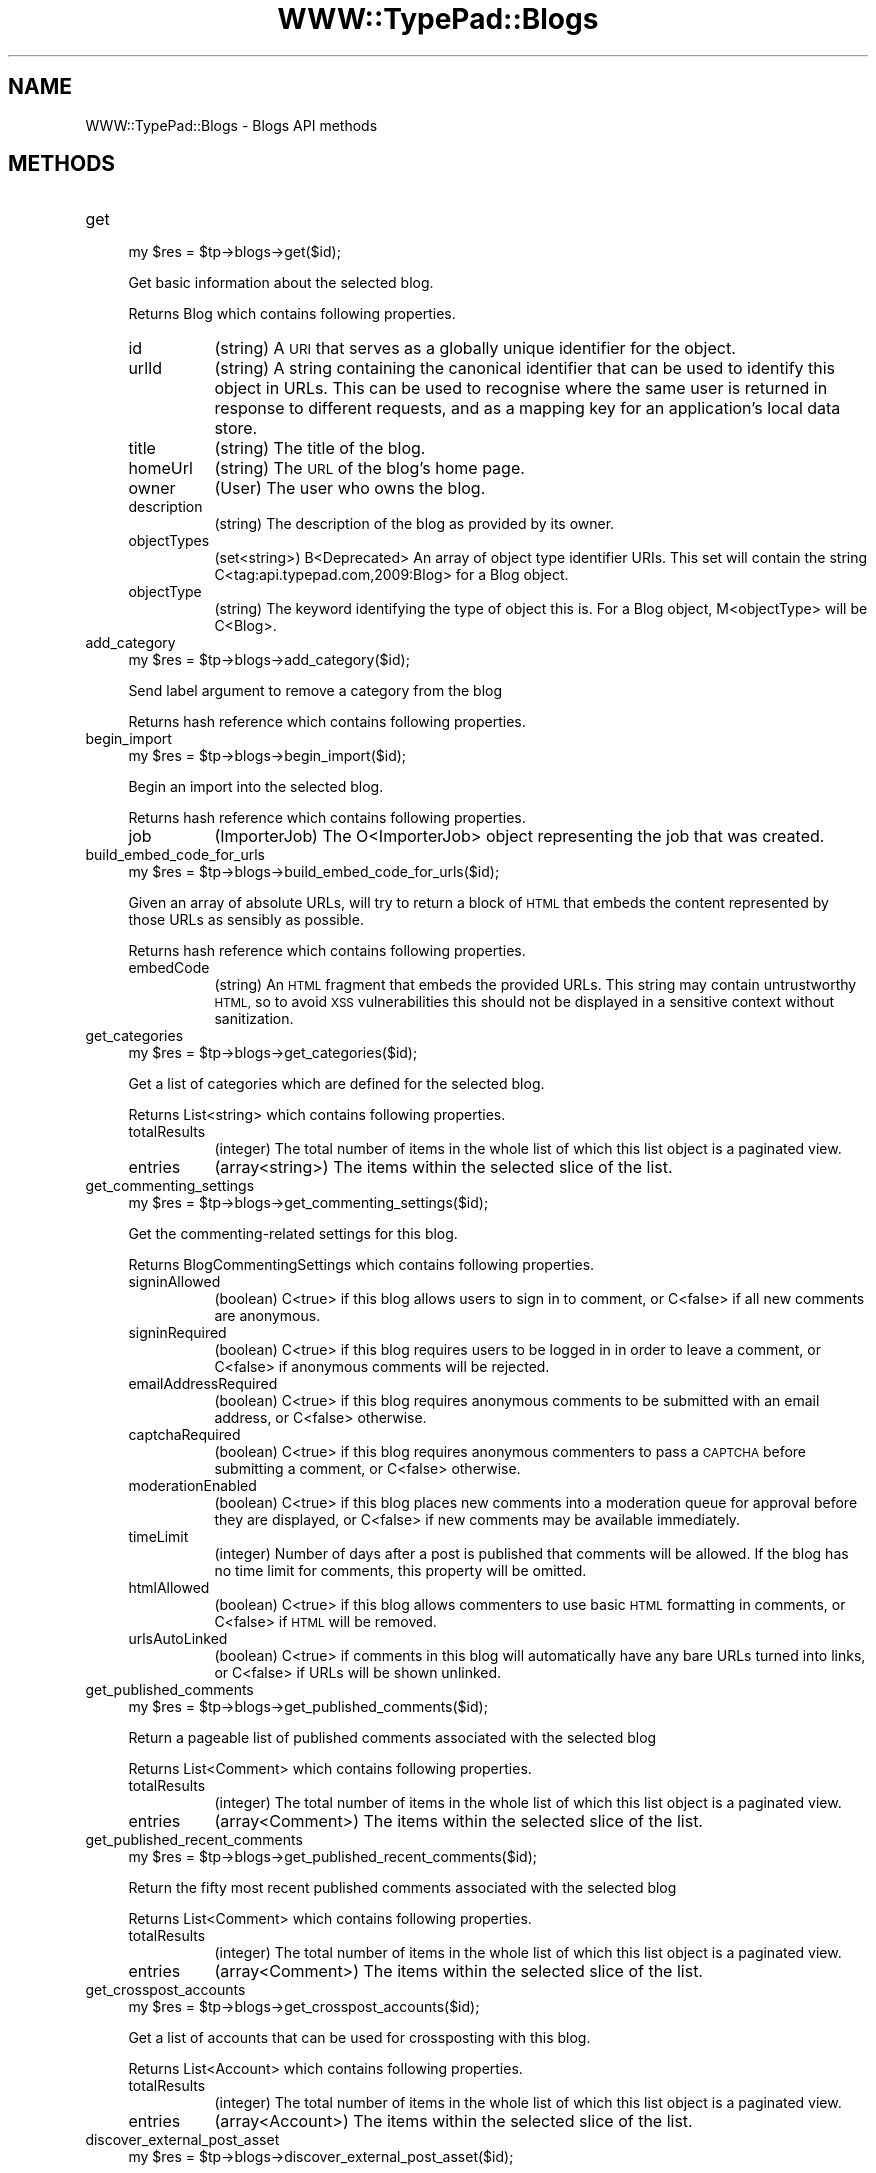.\" Automatically generated by Pod::Man 2.27 (Pod::Simple 3.28)
.\"
.\" Standard preamble:
.\" ========================================================================
.de Sp \" Vertical space (when we can't use .PP)
.if t .sp .5v
.if n .sp
..
.de Vb \" Begin verbatim text
.ft CW
.nf
.ne \\$1
..
.de Ve \" End verbatim text
.ft R
.fi
..
.\" Set up some character translations and predefined strings.  \*(-- will
.\" give an unbreakable dash, \*(PI will give pi, \*(L" will give a left
.\" double quote, and \*(R" will give a right double quote.  \*(C+ will
.\" give a nicer C++.  Capital omega is used to do unbreakable dashes and
.\" therefore won't be available.  \*(C` and \*(C' expand to `' in nroff,
.\" nothing in troff, for use with C<>.
.tr \(*W-
.ds C+ C\v'-.1v'\h'-1p'\s-2+\h'-1p'+\s0\v'.1v'\h'-1p'
.ie n \{\
.    ds -- \(*W-
.    ds PI pi
.    if (\n(.H=4u)&(1m=24u) .ds -- \(*W\h'-12u'\(*W\h'-12u'-\" diablo 10 pitch
.    if (\n(.H=4u)&(1m=20u) .ds -- \(*W\h'-12u'\(*W\h'-8u'-\"  diablo 12 pitch
.    ds L" ""
.    ds R" ""
.    ds C` ""
.    ds C' ""
'br\}
.el\{\
.    ds -- \|\(em\|
.    ds PI \(*p
.    ds L" ``
.    ds R" ''
.    ds C`
.    ds C'
'br\}
.\"
.\" Escape single quotes in literal strings from groff's Unicode transform.
.ie \n(.g .ds Aq \(aq
.el       .ds Aq '
.\"
.\" If the F register is turned on, we'll generate index entries on stderr for
.\" titles (.TH), headers (.SH), subsections (.SS), items (.Ip), and index
.\" entries marked with X<> in POD.  Of course, you'll have to process the
.\" output yourself in some meaningful fashion.
.\"
.\" Avoid warning from groff about undefined register 'F'.
.de IX
..
.nr rF 0
.if \n(.g .if rF .nr rF 1
.if (\n(rF:(\n(.g==0)) \{
.    if \nF \{
.        de IX
.        tm Index:\\$1\t\\n%\t"\\$2"
..
.        if !\nF==2 \{
.            nr % 0
.            nr F 2
.        \}
.    \}
.\}
.rr rF
.\"
.\" Accent mark definitions (@(#)ms.acc 1.5 88/02/08 SMI; from UCB 4.2).
.\" Fear.  Run.  Save yourself.  No user-serviceable parts.
.    \" fudge factors for nroff and troff
.if n \{\
.    ds #H 0
.    ds #V .8m
.    ds #F .3m
.    ds #[ \f1
.    ds #] \fP
.\}
.if t \{\
.    ds #H ((1u-(\\\\n(.fu%2u))*.13m)
.    ds #V .6m
.    ds #F 0
.    ds #[ \&
.    ds #] \&
.\}
.    \" simple accents for nroff and troff
.if n \{\
.    ds ' \&
.    ds ` \&
.    ds ^ \&
.    ds , \&
.    ds ~ ~
.    ds /
.\}
.if t \{\
.    ds ' \\k:\h'-(\\n(.wu*8/10-\*(#H)'\'\h"|\\n:u"
.    ds ` \\k:\h'-(\\n(.wu*8/10-\*(#H)'\`\h'|\\n:u'
.    ds ^ \\k:\h'-(\\n(.wu*10/11-\*(#H)'^\h'|\\n:u'
.    ds , \\k:\h'-(\\n(.wu*8/10)',\h'|\\n:u'
.    ds ~ \\k:\h'-(\\n(.wu-\*(#H-.1m)'~\h'|\\n:u'
.    ds / \\k:\h'-(\\n(.wu*8/10-\*(#H)'\z\(sl\h'|\\n:u'
.\}
.    \" troff and (daisy-wheel) nroff accents
.ds : \\k:\h'-(\\n(.wu*8/10-\*(#H+.1m+\*(#F)'\v'-\*(#V'\z.\h'.2m+\*(#F'.\h'|\\n:u'\v'\*(#V'
.ds 8 \h'\*(#H'\(*b\h'-\*(#H'
.ds o \\k:\h'-(\\n(.wu+\w'\(de'u-\*(#H)/2u'\v'-.3n'\*(#[\z\(de\v'.3n'\h'|\\n:u'\*(#]
.ds d- \h'\*(#H'\(pd\h'-\w'~'u'\v'-.25m'\f2\(hy\fP\v'.25m'\h'-\*(#H'
.ds D- D\\k:\h'-\w'D'u'\v'-.11m'\z\(hy\v'.11m'\h'|\\n:u'
.ds th \*(#[\v'.3m'\s+1I\s-1\v'-.3m'\h'-(\w'I'u*2/3)'\s-1o\s+1\*(#]
.ds Th \*(#[\s+2I\s-2\h'-\w'I'u*3/5'\v'-.3m'o\v'.3m'\*(#]
.ds ae a\h'-(\w'a'u*4/10)'e
.ds Ae A\h'-(\w'A'u*4/10)'E
.    \" corrections for vroff
.if v .ds ~ \\k:\h'-(\\n(.wu*9/10-\*(#H)'\s-2\u~\d\s+2\h'|\\n:u'
.if v .ds ^ \\k:\h'-(\\n(.wu*10/11-\*(#H)'\v'-.4m'^\v'.4m'\h'|\\n:u'
.    \" for low resolution devices (crt and lpr)
.if \n(.H>23 .if \n(.V>19 \
\{\
.    ds : e
.    ds 8 ss
.    ds o a
.    ds d- d\h'-1'\(ga
.    ds D- D\h'-1'\(hy
.    ds th \o'bp'
.    ds Th \o'LP'
.    ds ae ae
.    ds Ae AE
.\}
.rm #[ #] #H #V #F C
.\" ========================================================================
.\"
.IX Title "WWW::TypePad::Blogs 3"
.TH WWW::TypePad::Blogs 3 "2011-03-24" "perl v5.19.3" "User Contributed Perl Documentation"
.\" For nroff, turn off justification.  Always turn off hyphenation; it makes
.\" way too many mistakes in technical documents.
.if n .ad l
.nh
.SH "NAME"
WWW::TypePad::Blogs \- Blogs API methods
.SH "METHODS"
.IX Header "METHODS"
.IP "get" 4
.IX Item "get"
.Vb 1
\&  my $res = $tp\->blogs\->get($id);
.Ve
.Sp
Get basic information about the selected blog.
.Sp
Returns Blog which contains following properties.
.RS 4
.IP "id" 8
.IX Item "id"
(string) A \s-1URI\s0 that serves as a globally unique identifier for the object.
.IP "urlId" 8
.IX Item "urlId"
(string) A string containing the canonical identifier that can be used to identify this object in URLs. This can be used to recognise where the same user is returned in response to different requests, and as a mapping key for an application's local data store.
.IP "title" 8
.IX Item "title"
(string) The title of the blog.
.IP "homeUrl" 8
.IX Item "homeUrl"
(string) The \s-1URL\s0 of the blog's home page.
.IP "owner" 8
.IX Item "owner"
(User) The user who owns the blog.
.IP "description" 8
.IX Item "description"
(string) The description of the blog as provided by its owner.
.IP "objectTypes" 8
.IX Item "objectTypes"
(set<string>) B<Deprecated> An array of object type identifier URIs. This set will contain the string C<tag:api.typepad.com,2009:Blog> for a Blog object.
.IP "objectType" 8
.IX Item "objectType"
(string) The keyword identifying the type of object this is. For a Blog object, M<objectType> will be C<Blog>.
.RE
.RS 4
.RE
.IP "add_category" 4
.IX Item "add_category"
.Vb 1
\&  my $res = $tp\->blogs\->add_category($id);
.Ve
.Sp
Send label argument to remove a category from the blog
.Sp
Returns hash reference which contains following properties.
.IP "begin_import" 4
.IX Item "begin_import"
.Vb 1
\&  my $res = $tp\->blogs\->begin_import($id);
.Ve
.Sp
Begin an import into the selected blog.
.Sp
Returns hash reference which contains following properties.
.RS 4
.IP "job" 8
.IX Item "job"
(ImporterJob) The O<ImporterJob> object representing the job that was created.
.RE
.RS 4
.RE
.IP "build_embed_code_for_urls" 4
.IX Item "build_embed_code_for_urls"
.Vb 1
\&  my $res = $tp\->blogs\->build_embed_code_for_urls($id);
.Ve
.Sp
Given an array of absolute URLs, will try to return a block of \s-1HTML\s0 that embeds the content represented by those URLs as sensibly as possible.
.Sp
Returns hash reference which contains following properties.
.RS 4
.IP "embedCode" 8
.IX Item "embedCode"
(string) An \s-1HTML\s0 fragment that embeds the provided URLs. This string may contain untrustworthy \s-1HTML,\s0 so to avoid \s-1XSS\s0 vulnerabilities this should not be displayed in a sensitive context without sanitization.
.RE
.RS 4
.RE
.IP "get_categories" 4
.IX Item "get_categories"
.Vb 1
\&  my $res = $tp\->blogs\->get_categories($id);
.Ve
.Sp
Get a list of categories which are defined for the selected blog.
.Sp
Returns List<string> which contains following properties.
.RS 4
.IP "totalResults" 8
.IX Item "totalResults"
(integer) The total number of items in the whole list of which this list object is a paginated view.
.IP "entries" 8
.IX Item "entries"
(array<string>) The items within the selected slice of the list.
.RE
.RS 4
.RE
.IP "get_commenting_settings" 4
.IX Item "get_commenting_settings"
.Vb 1
\&  my $res = $tp\->blogs\->get_commenting_settings($id);
.Ve
.Sp
Get the commenting-related settings for this blog.
.Sp
Returns BlogCommentingSettings which contains following properties.
.RS 4
.IP "signinAllowed" 8
.IX Item "signinAllowed"
(boolean) C<true> if this blog allows users to sign in to comment, or C<false> if all new comments are anonymous.
.IP "signinRequired" 8
.IX Item "signinRequired"
(boolean) C<true> if this blog requires users to be logged in in order to leave a comment, or C<false> if anonymous comments will be rejected.
.IP "emailAddressRequired" 8
.IX Item "emailAddressRequired"
(boolean) C<true> if this blog requires anonymous comments to be submitted with an email address, or C<false> otherwise.
.IP "captchaRequired" 8
.IX Item "captchaRequired"
(boolean) C<true> if this blog requires anonymous commenters to pass a \s-1CAPTCHA\s0 before submitting a comment, or C<false> otherwise.
.IP "moderationEnabled" 8
.IX Item "moderationEnabled"
(boolean) C<true> if this blog places new comments into a moderation queue for approval before they are displayed, or C<false> if new comments may be available immediately.
.IP "timeLimit" 8
.IX Item "timeLimit"
(integer) Number of days after a post is published that comments will be allowed. If the blog has no time limit for comments, this property will be omitted.
.IP "htmlAllowed" 8
.IX Item "htmlAllowed"
(boolean) C<true> if this blog allows commenters to use basic \s-1HTML\s0 formatting in comments, or C<false> if \s-1HTML\s0 will be removed.
.IP "urlsAutoLinked" 8
.IX Item "urlsAutoLinked"
(boolean) C<true> if comments in this blog will automatically have any bare URLs turned into links, or C<false> if URLs will be shown unlinked.
.RE
.RS 4
.RE
.IP "get_published_comments" 4
.IX Item "get_published_comments"
.Vb 1
\&  my $res = $tp\->blogs\->get_published_comments($id);
.Ve
.Sp
Return a pageable list of published comments associated with the selected blog
.Sp
Returns List<Comment> which contains following properties.
.RS 4
.IP "totalResults" 8
.IX Item "totalResults"
(integer) The total number of items in the whole list of which this list object is a paginated view.
.IP "entries" 8
.IX Item "entries"
(array<Comment>) The items within the selected slice of the list.
.RE
.RS 4
.RE
.IP "get_published_recent_comments" 4
.IX Item "get_published_recent_comments"
.Vb 1
\&  my $res = $tp\->blogs\->get_published_recent_comments($id);
.Ve
.Sp
Return the fifty most recent published comments associated with the selected blog
.Sp
Returns List<Comment> which contains following properties.
.RS 4
.IP "totalResults" 8
.IX Item "totalResults"
(integer) The total number of items in the whole list of which this list object is a paginated view.
.IP "entries" 8
.IX Item "entries"
(array<Comment>) The items within the selected slice of the list.
.RE
.RS 4
.RE
.IP "get_crosspost_accounts" 4
.IX Item "get_crosspost_accounts"
.Vb 1
\&  my $res = $tp\->blogs\->get_crosspost_accounts($id);
.Ve
.Sp
Get  a list of accounts that can be used for crossposting with this blog.
.Sp
Returns List<Account> which contains following properties.
.RS 4
.IP "totalResults" 8
.IX Item "totalResults"
(integer) The total number of items in the whole list of which this list object is a paginated view.
.IP "entries" 8
.IX Item "entries"
(array<Account>) The items within the selected slice of the list.
.RE
.RS 4
.RE
.IP "discover_external_post_asset" 4
.IX Item "discover_external_post_asset"
.Vb 1
\&  my $res = $tp\->blogs\->discover_external_post_asset($id);
.Ve
.Sp
If the selected blog is a connected blog, create or retrieve the external post stub for the given permalink.
.Sp
Returns hash reference which contains following properties.
.RS 4
.IP "asset" 8
.IX Item "asset"
(Asset) The asset that acts as a stub for the given permalink.
.RE
.RS 4
.RE
.IP "post_to_media_assets" 4
.IX Item "post_to_media_assets"
.Vb 1
\&  my $res = $tp\->blogs\->post_to_media_assets($id);
.Ve
.Sp
Add a new media asset to the account that owns this blog.
.Sp
Returns Asset which contains following properties.
.RS 4
.IP "id" 8
.IX Item "id"
(string) B<Read Only> A \s-1URI\s0 that serves as a globally unique identifier for the user.
.IP "urlId" 8
.IX Item "urlId"
(string) B<Read Only> A string containing the canonical identifier that can be used to identify this object in URLs. This can be used to recognise where the same user is returned in response to different requests, and as a mapping key for an application's local data store.
.IP "permalinkUrl" 8
.IX Item "permalinkUrl"
(string) B<Read Only> The \s-1URL\s0 that is this asset's permalink. This will be omitted if the asset does not have a permalink of its own (for example, if it's embedded in another asset) or if TypePad does not know its permalink.
.IP "shortUrl" 8
.IX Item "shortUrl"
(string) B<Read Only> The short version of the \s-1URL\s0 that is this asset's permalink. This is currently available only for O<Post> assetes.
.IP "author" 8
.IX Item "author"
(User) B<Read Only> The user who created the selected asset.
.IP "published" 8
.IX Item "published"
(datetime) B<Read Only> The time at which the asset was created, as a W3CDTF timestamp.
.IP "content" 8
.IX Item "content"
(string) The raw asset content. The M<textFormat> property describes how to format this data. Use this property to set the asset content in write operations. An asset posted in a group may have a M<content> value up to 10,000 bytes long, while a O<Post> asset in a blog may have up to 65,000 bytes of content.
.IP "renderedContent" 8
.IX Item "renderedContent"
(string) B<Read Only> The content of this asset rendered to \s-1HTML.\s0 This is currently available only for O<Post> and O<Page> assets.
.IP "excerpt" 8
.IX Item "excerpt"
(string) B<Read Only> A short, plain-text excerpt of the entry content. This is currently available only for O<Post> assets.
.IP "textFormat" 8
.IX Item "textFormat"
(string) A keyword that indicates what formatting mode to use for the content of this asset. This can be C<html> for assets the content of which is \s-1HTML,\s0 C<html_convert_linebreaks> for assets the content of which is \s-1HTML\s0 but where paragraph tags should be added automatically, or C<markdown> for assets the content of which is Markdown source. Other formatting modes may be added in future. Applications that present assets for editing should use this property to present an appropriate editor.
.IP "groups" 8
.IX Item "groups"
(array<string>) B<Read Only> B<Deprecated> An array of strings containing the M<id> \s-1URI\s0 of the O<Group> object that this asset is mapped into, if any. This property has been superseded by the M<container> property.
.IP "source" 8
.IX Item "source"
(AssetSource) B<Read Only> An object describing the site from which this asset was retrieved, if the asset was obtained from an external source.
.IP "objectTypes" 8
.IX Item "objectTypes"
(set<string>) B<Read Only> B<Deprecated> An array of object type identifier URIs identifying the type of this asset. Only the one object type \s-1URI\s0 for the particular type of asset this asset is will be present.
.IP "objectType" 8
.IX Item "objectType"
(string) B<Read Only> The keyword identifying the type of asset this is.
.IP "isFavoriteForCurrentUser" 8
.IX Item "isFavoriteForCurrentUser"
(boolean) B<Read Only> C<true> if this asset is a favorite for the currently authenticated user, or C<false> otherwise. This property is omitted from responses to anonymous requests.
.IP "favoriteCount" 8
.IX Item "favoriteCount"
(integer) B<Read Only> The number of distinct users who have added this asset as a favorite.
.IP "commentCount" 8
.IX Item "commentCount"
(integer) B<Read Only> The number of comments that have been posted in reply to this asset. This number includes comments that have been posted in response to other comments.
.IP "title" 8
.IX Item "title"
(string) The title of the asset.
.IP "description" 8
.IX Item "description"
(string) The description of the asset.
.IP "container" 8
.IX Item "container"
(ContainerRef) B<Read Only> An object describing the group or blog to which this asset belongs.
.IP "publicationStatus" 8
.IX Item "publicationStatus"
(PublicationStatus) An object describing the visibility status and publication date for this asset. Only visibility status is editable.
.IP "crosspostAccounts" 8
.IX Item "crosspostAccounts"
(set<string>) B<Write Only> A set of identifiers for O<Account> objects to which to crosspost this asset when it's posted. This property is omitted when retrieving existing assets.
.IP "isConversationsAnswer" 8
.IX Item "isConversationsAnswer"
(boolean) B<Read Only> B<Deprecated> C<true> if this asset is an answer to a TypePad Conversations question, or absent otherwise. This property is deprecated and will be replaced with something more useful in future.
.IP "reblogOf" 8
.IX Item "reblogOf"
(AssetRef) B<Read Only> B<Deprecated> If this asset was created by 'reblogging' another asset, this property describes the original asset.
.IP "reblogOfUrl" 8
.IX Item "reblogOfUrl"
(string) B<Read Only> B<Deprecated> If this asset was created by 'reblogging' another asset or some other arbitrary web page, this property contains the \s-1URL\s0 of the item that was reblogged.
.IP "positiveVoteCount" 8
.IX Item "positiveVoteCount"
(integer) B<Read Only> The total number of positive votes this asset has received via the N</assets/{id}/cast\-positive\-vote> endpoint.
.IP "negativeVoteCount" 8
.IX Item "negativeVoteCount"
(integer) B<Read Only> The total number of negative votes this asset has received via the N</assets/{id}/cast\-negative\-vote> endpoint.
.IP "hasExtendedContent" 8
.IX Item "hasExtendedContent"
(boolean) B<Read Only> C<true> if this asset has the extended content. This is currently supported only for O<Post> assets that are posted within a blog.
.RE
.RS 4
.RE
.IP "post_to_page_assets" 4
.IX Item "post_to_page_assets"
.Vb 1
\&  my $res = $tp\->blogs\->post_to_page_assets($id);
.Ve
.Sp
Add a new page to a blog
.Sp
Returns Page which contains following properties.
.RS 4
.IP "filename" 8
.IX Item "filename"
(string) The base name of the page, used to create the M<permalinkUrl>.
.IP "embeddedImageLinks" 8
.IX Item "embeddedImageLinks"
(array<ImageLink>) B<Read Only> A list of links to the images that are embedded within the content of this page.
.IP "title" 8
.IX Item "title"
(string) The title of the page.
.IP "description" 8
.IX Item "description"
(string) The description of the page.
.IP "textFormat" 8
.IX Item "textFormat"
(string) A keyword that indicates what formatting mode to use for the content of this page. This can be C<html> for assets the content of which is \s-1HTML,\s0 C<html_convert_linebreaks> for assets the content of which is \s-1HTML\s0 but where paragraph tags should be added automatically, or C<markdown> for assets the content of which is Markdown source. Other formatting modes may be added in future. Applications that present assets for editing should use this property to present an appropriate editor.
.IP "publicationStatus" 8
.IX Item "publicationStatus"
(PublicationStatus) An object describing the draft status and publication date for this page.
.IP "feedbackStatus" 8
.IX Item "feedbackStatus"
(FeedbackStatus) An object describing the comment and trackback behavior for this page.
.IP "suppressEvents" 8
.IX Item "suppressEvents"
(boolean) B<Write Only> An optional, write-only flag indicating that asset creation should not trigger notification events such as emails or dashboard entries. Not available to all applications.
.IP "id" 8
.IX Item "id"
(string) B<Read Only> A \s-1URI\s0 that serves as a globally unique identifier for the user.
.IP "urlId" 8
.IX Item "urlId"
(string) B<Read Only> A string containing the canonical identifier that can be used to identify this object in URLs. This can be used to recognise where the same user is returned in response to different requests, and as a mapping key for an application's local data store.
.IP "permalinkUrl" 8
.IX Item "permalinkUrl"
(string) B<Read Only> The \s-1URL\s0 that is this asset's permalink. This will be omitted if the asset does not have a permalink of its own (for example, if it's embedded in another asset) or if TypePad does not know its permalink.
.IP "shortUrl" 8
.IX Item "shortUrl"
(string) B<Read Only> The short version of the \s-1URL\s0 that is this asset's permalink. This is currently available only for O<Post> assetes.
.IP "author" 8
.IX Item "author"
(User) B<Read Only> The user who created the selected asset.
.IP "published" 8
.IX Item "published"
(datetime) B<Read Only> The time at which the asset was created, as a W3CDTF timestamp.
.IP "content" 8
.IX Item "content"
(string) The raw asset content. The M<textFormat> property describes how to format this data. Use this property to set the asset content in write operations. An asset posted in a group may have a M<content> value up to 10,000 bytes long, while a O<Post> asset in a blog may have up to 65,000 bytes of content.
.IP "renderedContent" 8
.IX Item "renderedContent"
(string) B<Read Only> The content of this asset rendered to \s-1HTML.\s0 This is currently available only for O<Post> and O<Page> assets.
.IP "excerpt" 8
.IX Item "excerpt"
(string) B<Read Only> A short, plain-text excerpt of the entry content. This is currently available only for O<Post> assets.
.IP "textFormat" 8
.IX Item "textFormat"
(string) A keyword that indicates what formatting mode to use for the content of this asset. This can be C<html> for assets the content of which is \s-1HTML,\s0 C<html_convert_linebreaks> for assets the content of which is \s-1HTML\s0 but where paragraph tags should be added automatically, or C<markdown> for assets the content of which is Markdown source. Other formatting modes may be added in future. Applications that present assets for editing should use this property to present an appropriate editor.
.IP "groups" 8
.IX Item "groups"
(array<string>) B<Read Only> B<Deprecated> An array of strings containing the M<id> \s-1URI\s0 of the O<Group> object that this asset is mapped into, if any. This property has been superseded by the M<container> property.
.IP "source" 8
.IX Item "source"
(AssetSource) B<Read Only> An object describing the site from which this asset was retrieved, if the asset was obtained from an external source.
.IP "objectTypes" 8
.IX Item "objectTypes"
(set<string>) B<Read Only> B<Deprecated> An array of object type identifier URIs identifying the type of this asset. Only the one object type \s-1URI\s0 for the particular type of asset this asset is will be present.
.IP "objectType" 8
.IX Item "objectType"
(string) B<Read Only> The keyword identifying the type of asset this is.
.IP "isFavoriteForCurrentUser" 8
.IX Item "isFavoriteForCurrentUser"
(boolean) B<Read Only> C<true> if this asset is a favorite for the currently authenticated user, or C<false> otherwise. This property is omitted from responses to anonymous requests.
.IP "favoriteCount" 8
.IX Item "favoriteCount"
(integer) B<Read Only> The number of distinct users who have added this asset as a favorite.
.IP "commentCount" 8
.IX Item "commentCount"
(integer) B<Read Only> The number of comments that have been posted in reply to this asset. This number includes comments that have been posted in response to other comments.
.IP "title" 8
.IX Item "title"
(string) The title of the asset.
.IP "description" 8
.IX Item "description"
(string) The description of the asset.
.IP "container" 8
.IX Item "container"
(ContainerRef) B<Read Only> An object describing the group or blog to which this asset belongs.
.IP "publicationStatus" 8
.IX Item "publicationStatus"
(PublicationStatus) An object describing the visibility status and publication date for this asset. Only visibility status is editable.
.IP "crosspostAccounts" 8
.IX Item "crosspostAccounts"
(set<string>) B<Write Only> A set of identifiers for O<Account> objects to which to crosspost this asset when it's posted. This property is omitted when retrieving existing assets.
.IP "isConversationsAnswer" 8
.IX Item "isConversationsAnswer"
(boolean) B<Read Only> B<Deprecated> C<true> if this asset is an answer to a TypePad Conversations question, or absent otherwise. This property is deprecated and will be replaced with something more useful in future.
.IP "reblogOf" 8
.IX Item "reblogOf"
(AssetRef) B<Read Only> B<Deprecated> If this asset was created by 'reblogging' another asset, this property describes the original asset.
.IP "reblogOfUrl" 8
.IX Item "reblogOfUrl"
(string) B<Read Only> B<Deprecated> If this asset was created by 'reblogging' another asset or some other arbitrary web page, this property contains the \s-1URL\s0 of the item that was reblogged.
.IP "positiveVoteCount" 8
.IX Item "positiveVoteCount"
(integer) B<Read Only> The total number of positive votes this asset has received via the N</assets/{id}/cast\-positive\-vote> endpoint.
.IP "negativeVoteCount" 8
.IX Item "negativeVoteCount"
(integer) B<Read Only> The total number of negative votes this asset has received via the N</assets/{id}/cast\-negative\-vote> endpoint.
.IP "hasExtendedContent" 8
.IX Item "hasExtendedContent"
(boolean) B<Read Only> C<true> if this asset has the extended content. This is currently supported only for O<Post> assets that are posted within a blog.
.RE
.RS 4
.RE
.IP "get_page_assets" 4
.IX Item "get_page_assets"
.Vb 1
\&  my $res = $tp\->blogs\->get_page_assets($id);
.Ve
.Sp
Get a list of pages associated with the selected blog.
.Sp
Returns List<Page> which contains following properties.
.RS 4
.IP "totalResults" 8
.IX Item "totalResults"
(integer) The total number of items in the whole list of which this list object is a paginated view.
.IP "entries" 8
.IX Item "entries"
(array<Page>) The items within the selected slice of the list.
.RE
.RS 4
.RE
.IP "post_to_post_assets" 4
.IX Item "post_to_post_assets"
.Vb 1
\&  my $res = $tp\->blogs\->post_to_post_assets($id);
.Ve
.Sp
Add a new post to a blog
.Sp
Returns Post which contains following properties.
.RS 4
.IP "categories" 8
.IX Item "categories"
(array<string>) A list of categories associated with the post.
.IP "embeddedImageLinks" 8
.IX Item "embeddedImageLinks"
(array<ImageLink>) B<Read Only> A list of links to the images that are embedded within the content of this post.
.IP "embeddedVideoLinks" 8
.IX Item "embeddedVideoLinks"
(array<VideoLink>) B<Read Only> A list of links to the videos that are embedded within the content of this post.
.IP "embeddedAudioLinks" 8
.IX Item "embeddedAudioLinks"
(array<AudioLink>) B<Read Only> A list of links to the audio streams that are embedded within the content of this post.
.IP "title" 8
.IX Item "title"
(string) The title of the post.
.IP "description" 8
.IX Item "description"
(string) The description of the post.
.IP "filename" 8
.IX Item "filename"
(string) The base name of the post to use when creating its M<permalinkUrl>.
.IP "content" 8
.IX Item "content"
(string) The raw post content. The M<textFormat> property defines what format this data is in.
.IP "textFormat" 8
.IX Item "textFormat"
(string) A keyword that indicates what formatting mode to use for the content of this post. This can be C<html> for assets the content of which is \s-1HTML,\s0 C<html_convert_linebreaks> for assets the content of which is \s-1HTML\s0 but where paragraph tags should be added automatically, or C<markdown> for assets the content of which is Markdown source. Other formatting modes may be added in future. Applications that present assets for editing should use this property to present an appropriate editor.
.IP "publicationStatus" 8
.IX Item "publicationStatus"
(PublicationStatus) An object describing the draft status and publication date for this post.
.IP "feedbackStatus" 8
.IX Item "feedbackStatus"
(FeedbackStatus) An object describing the comment and trackback behavior for this post.
.IP "reblogCount" 8
.IX Item "reblogCount"
(integer) B<Read Only> The number of times this post has been reblogged by other people.
.IP "reblogOf" 8
.IX Item "reblogOf"
(AssetRef) B<Fixed After Creation> A reference to a post of which this post is a reblog.
.IP "suppressEvents" 8
.IX Item "suppressEvents"
(boolean) B<Write Only> An optional, write-only flag indicating that asset creation should not trigger notification events such as emails or dashboard entries. Not available to all applications.
.IP "createConversation" 8
.IX Item "createConversation"
(boolean) B<Write Only> An optional, write-only flag indicating that the asset is starting a new conversation.
.IP "conversationId" 8
.IX Item "conversationId"
(string) B<Read Only> Identifies the O<Conversation> object this asset belongs to, if any. Omitted if the asset is not part of a conversation.
.IP "id" 8
.IX Item "id"
(string) B<Read Only> A \s-1URI\s0 that serves as a globally unique identifier for the user.
.IP "urlId" 8
.IX Item "urlId"
(string) B<Read Only> A string containing the canonical identifier that can be used to identify this object in URLs. This can be used to recognise where the same user is returned in response to different requests, and as a mapping key for an application's local data store.
.IP "permalinkUrl" 8
.IX Item "permalinkUrl"
(string) B<Read Only> The \s-1URL\s0 that is this asset's permalink. This will be omitted if the asset does not have a permalink of its own (for example, if it's embedded in another asset) or if TypePad does not know its permalink.
.IP "shortUrl" 8
.IX Item "shortUrl"
(string) B<Read Only> The short version of the \s-1URL\s0 that is this asset's permalink. This is currently available only for O<Post> assetes.
.IP "author" 8
.IX Item "author"
(User) B<Read Only> The user who created the selected asset.
.IP "published" 8
.IX Item "published"
(datetime) B<Read Only> The time at which the asset was created, as a W3CDTF timestamp.
.IP "content" 8
.IX Item "content"
(string) The raw asset content. The M<textFormat> property describes how to format this data. Use this property to set the asset content in write operations. An asset posted in a group may have a M<content> value up to 10,000 bytes long, while a O<Post> asset in a blog may have up to 65,000 bytes of content.
.IP "renderedContent" 8
.IX Item "renderedContent"
(string) B<Read Only> The content of this asset rendered to \s-1HTML.\s0 This is currently available only for O<Post> and O<Page> assets.
.IP "excerpt" 8
.IX Item "excerpt"
(string) B<Read Only> A short, plain-text excerpt of the entry content. This is currently available only for O<Post> assets.
.IP "textFormat" 8
.IX Item "textFormat"
(string) A keyword that indicates what formatting mode to use for the content of this asset. This can be C<html> for assets the content of which is \s-1HTML,\s0 C<html_convert_linebreaks> for assets the content of which is \s-1HTML\s0 but where paragraph tags should be added automatically, or C<markdown> for assets the content of which is Markdown source. Other formatting modes may be added in future. Applications that present assets for editing should use this property to present an appropriate editor.
.IP "groups" 8
.IX Item "groups"
(array<string>) B<Read Only> B<Deprecated> An array of strings containing the M<id> \s-1URI\s0 of the O<Group> object that this asset is mapped into, if any. This property has been superseded by the M<container> property.
.IP "source" 8
.IX Item "source"
(AssetSource) B<Read Only> An object describing the site from which this asset was retrieved, if the asset was obtained from an external source.
.IP "objectTypes" 8
.IX Item "objectTypes"
(set<string>) B<Read Only> B<Deprecated> An array of object type identifier URIs identifying the type of this asset. Only the one object type \s-1URI\s0 for the particular type of asset this asset is will be present.
.IP "objectType" 8
.IX Item "objectType"
(string) B<Read Only> The keyword identifying the type of asset this is.
.IP "isFavoriteForCurrentUser" 8
.IX Item "isFavoriteForCurrentUser"
(boolean) B<Read Only> C<true> if this asset is a favorite for the currently authenticated user, or C<false> otherwise. This property is omitted from responses to anonymous requests.
.IP "favoriteCount" 8
.IX Item "favoriteCount"
(integer) B<Read Only> The number of distinct users who have added this asset as a favorite.
.IP "commentCount" 8
.IX Item "commentCount"
(integer) B<Read Only> The number of comments that have been posted in reply to this asset. This number includes comments that have been posted in response to other comments.
.IP "title" 8
.IX Item "title"
(string) The title of the asset.
.IP "description" 8
.IX Item "description"
(string) The description of the asset.
.IP "container" 8
.IX Item "container"
(ContainerRef) B<Read Only> An object describing the group or blog to which this asset belongs.
.IP "publicationStatus" 8
.IX Item "publicationStatus"
(PublicationStatus) An object describing the visibility status and publication date for this asset. Only visibility status is editable.
.IP "crosspostAccounts" 8
.IX Item "crosspostAccounts"
(set<string>) B<Write Only> A set of identifiers for O<Account> objects to which to crosspost this asset when it's posted. This property is omitted when retrieving existing assets.
.IP "isConversationsAnswer" 8
.IX Item "isConversationsAnswer"
(boolean) B<Read Only> B<Deprecated> C<true> if this asset is an answer to a TypePad Conversations question, or absent otherwise. This property is deprecated and will be replaced with something more useful in future.
.IP "reblogOf" 8
.IX Item "reblogOf"
(AssetRef) B<Read Only> B<Deprecated> If this asset was created by 'reblogging' another asset, this property describes the original asset.
.IP "reblogOfUrl" 8
.IX Item "reblogOfUrl"
(string) B<Read Only> B<Deprecated> If this asset was created by 'reblogging' another asset or some other arbitrary web page, this property contains the \s-1URL\s0 of the item that was reblogged.
.IP "positiveVoteCount" 8
.IX Item "positiveVoteCount"
(integer) B<Read Only> The total number of positive votes this asset has received via the N</assets/{id}/cast\-positive\-vote> endpoint.
.IP "negativeVoteCount" 8
.IX Item "negativeVoteCount"
(integer) B<Read Only> The total number of negative votes this asset has received via the N</assets/{id}/cast\-negative\-vote> endpoint.
.IP "hasExtendedContent" 8
.IX Item "hasExtendedContent"
(boolean) B<Read Only> C<true> if this asset has the extended content. This is currently supported only for O<Post> assets that are posted within a blog.
.RE
.RS 4
.RE
.IP "get_post_assets" 4
.IX Item "get_post_assets"
.Vb 1
\&  my $res = $tp\->blogs\->get_post_assets($id);
.Ve
.Sp
Get a list of posts associated with the selected blog.
.Sp
Returns List<Post> which contains following properties.
.RS 4
.IP "totalResults" 8
.IX Item "totalResults"
(integer) The total number of items in the whole list of which this list object is a paginated view.
.IP "entries" 8
.IX Item "entries"
(array<Post>) The items within the selected slice of the list.
.RE
.RS 4
.RE
.IP "get_post_assets_by_category" 4
.IX Item "get_post_assets_by_category"
.Vb 1
\&  my $res = $tp\->blogs\->get_post_assets_by_category($id, $category);
.Ve
.Sp
Get all visibile posts in the selected blog that have been assigned to the given category.
.Sp
Returns List<Post> which contains following properties.
.RS 4
.IP "totalResults" 8
.IX Item "totalResults"
(integer) The total number of items in the whole list of which this list object is a paginated view.
.IP "entries" 8
.IX Item "entries"
(array<Post>) The items within the selected slice of the list.
.RE
.RS 4
.RE
.IP "get_post_assets_by_filename" 4
.IX Item "get_post_assets_by_filename"
.Vb 1
\&  my $res = $tp\->blogs\->get_post_assets_by_filename($id, $filename);
.Ve
.Sp
Get zero or one posts matching the given year, month and filename.
.Sp
Returns List<Post> which contains following properties.
.RS 4
.IP "totalResults" 8
.IX Item "totalResults"
(integer) The total number of items in the whole list of which this list object is a paginated view.
.IP "entries" 8
.IX Item "entries"
(array<Post>) The items within the selected slice of the list.
.RE
.RS 4
.RE
.IP "get_post_assets_by_month" 4
.IX Item "get_post_assets_by_month"
.Vb 1
\&  my $res = $tp\->blogs\->get_post_assets_by_month($id, $month);
.Ve
.Sp
Get all visible posts in the selected blog that have a publication date within the selected month, specified as a string of the form \*(L"YYYY-MM\*(R".
.Sp
Returns List<Post> which contains following properties.
.RS 4
.IP "totalResults" 8
.IX Item "totalResults"
(integer) The total number of items in the whole list of which this list object is a paginated view.
.IP "entries" 8
.IX Item "entries"
(array<Post>) The items within the selected slice of the list.
.RE
.RS 4
.RE
.IP "get_published_post_assets_by_category" 4
.IX Item "get_published_post_assets_by_category"
.Vb 1
\&  my $res = $tp\->blogs\->get_published_post_assets_by_category($id, $category);
.Ve
.Sp
Get the published posts in the selected blog that have been assigned to the given category.
.Sp
Returns List<Post> which contains following properties.
.RS 4
.IP "totalResults" 8
.IX Item "totalResults"
(integer) The total number of items in the whole list of which this list object is a paginated view.
.IP "entries" 8
.IX Item "entries"
(array<Post>) The items within the selected slice of the list.
.RE
.RS 4
.RE
.IP "get_published_post_assets_by_month" 4
.IX Item "get_published_post_assets_by_month"
.Vb 1
\&  my $res = $tp\->blogs\->get_published_post_assets_by_month($id, $month);
.Ve
.Sp
Get the posts that were published within the selected month (YYYY-MM) from the selected blog.
.Sp
Returns List<Post> which contains following properties.
.RS 4
.IP "totalResults" 8
.IX Item "totalResults"
(integer) The total number of items in the whole list of which this list object is a paginated view.
.IP "entries" 8
.IX Item "entries"
(array<Post>) The items within the selected slice of the list.
.RE
.RS 4
.RE
.IP "get_published_recent_post_assets" 4
.IX Item "get_published_recent_post_assets"
.Vb 1
\&  my $res = $tp\->blogs\->get_published_recent_post_assets($id);
.Ve
.Sp
Get the most recent 50 published posts in the selected blog.
.Sp
Returns List<Post> which contains following properties.
.RS 4
.IP "totalResults" 8
.IX Item "totalResults"
(integer) The total number of items in the whole list of which this list object is a paginated view.
.IP "entries" 8
.IX Item "entries"
(array<Post>) The items within the selected slice of the list.
.RE
.RS 4
.RE
.IP "get_recent_post_assets" 4
.IX Item "get_recent_post_assets"
.Vb 1
\&  my $res = $tp\->blogs\->get_recent_post_assets($id);
.Ve
.Sp
Get the most recent 50 posts in the selected blog, including draft and scheduled posts.
.Sp
Returns List<Post> which contains following properties.
.RS 4
.IP "totalResults" 8
.IX Item "totalResults"
(integer) The total number of items in the whole list of which this list object is a paginated view.
.IP "entries" 8
.IX Item "entries"
(array<Post>) The items within the selected slice of the list.
.RE
.RS 4
.RE
.IP "get_post_by_email_settings_by_user" 4
.IX Item "get_post_by_email_settings_by_user"
.Vb 1
\&  my $res = $tp\->blogs\->get_post_by_email_settings_by_user($id, $userId);
.Ve
.Sp
Get the selected user's post-by-email address
.Sp
Returns PostByEmailAddress which contains following properties.
.RS 4
.IP "emailAddress" 8
.IX Item "emailAddress"
(string) A private email address for posting via email.
.RE
.RS 4
.RE
.IP "remove_category" 4
.IX Item "remove_category"
.Vb 1
\&  my $res = $tp\->blogs\->remove_category($id);
.Ve
.Sp
Send label argument to remove a category from the blog
.Sp
Returns hash reference which contains following properties.
.IP "get_stats" 4
.IX Item "get_stats"
.Vb 1
\&  my $res = $tp\->blogs\->get_stats($id);
.Ve
.Sp
Get data about the pageviews for the selected blog.
.Sp
Returns BlogStats which contains following properties.
.RS 4
.IP "totalPageViews" 8
.IX Item "totalPageViews"
(integer) The total number of page views received by the blog for all time.
.IP "dailyPageViews" 8
.IX Item "dailyPageViews"
(map<integer>) A map containing the daily page views on the blog for the last 120 days. The keys of the map are dates in W3CDTF format, and the values are the integer number of page views on the blog for that date.
.RE
.RS 4
.RE
